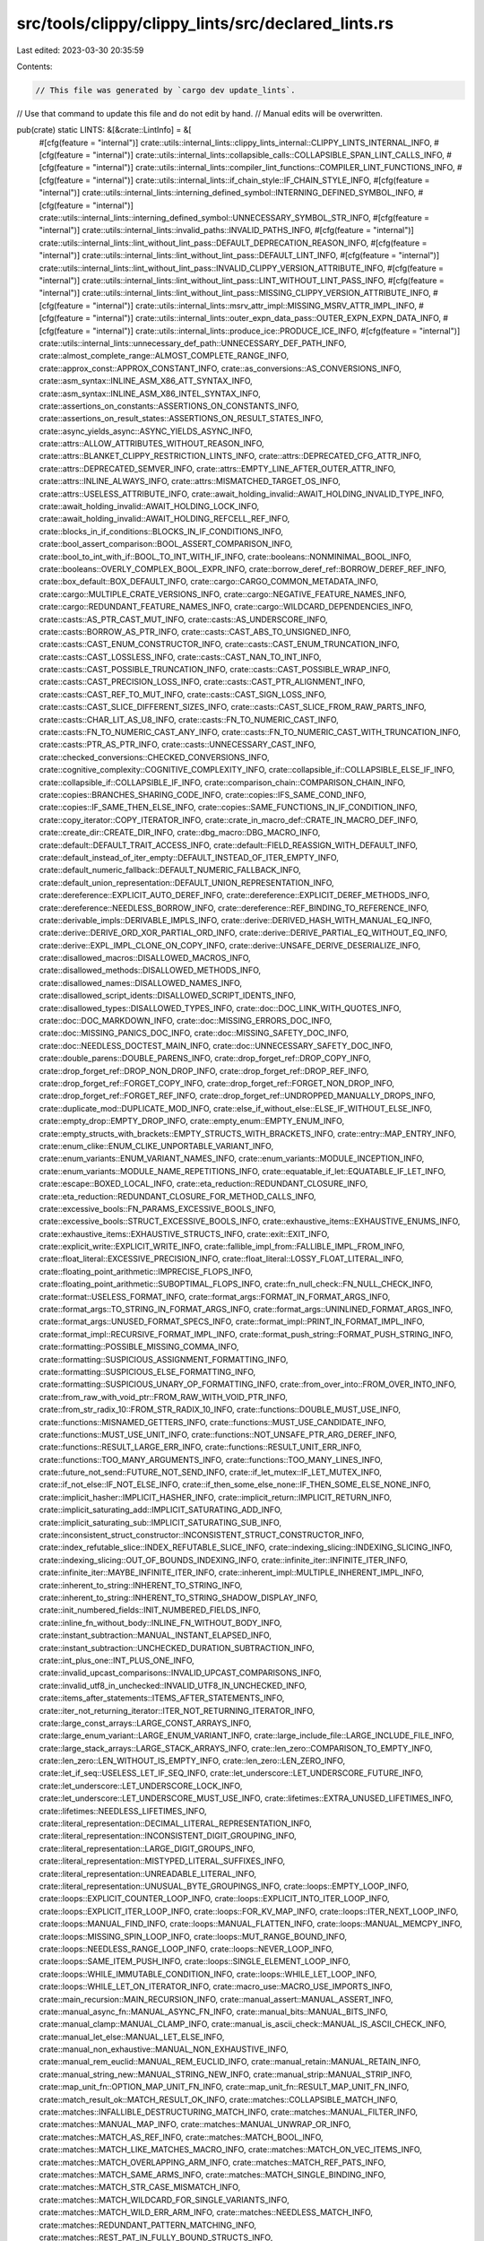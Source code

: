 src/tools/clippy/clippy_lints/src/declared_lints.rs
===================================================

Last edited: 2023-03-30 20:35:59

Contents:

.. code-block:: rs

    // This file was generated by `cargo dev update_lints`.
// Use that command to update this file and do not edit by hand.
// Manual edits will be overwritten.

pub(crate) static LINTS: &[&crate::LintInfo] = &[
    #[cfg(feature = "internal")]
    crate::utils::internal_lints::clippy_lints_internal::CLIPPY_LINTS_INTERNAL_INFO,
    #[cfg(feature = "internal")]
    crate::utils::internal_lints::collapsible_calls::COLLAPSIBLE_SPAN_LINT_CALLS_INFO,
    #[cfg(feature = "internal")]
    crate::utils::internal_lints::compiler_lint_functions::COMPILER_LINT_FUNCTIONS_INFO,
    #[cfg(feature = "internal")]
    crate::utils::internal_lints::if_chain_style::IF_CHAIN_STYLE_INFO,
    #[cfg(feature = "internal")]
    crate::utils::internal_lints::interning_defined_symbol::INTERNING_DEFINED_SYMBOL_INFO,
    #[cfg(feature = "internal")]
    crate::utils::internal_lints::interning_defined_symbol::UNNECESSARY_SYMBOL_STR_INFO,
    #[cfg(feature = "internal")]
    crate::utils::internal_lints::invalid_paths::INVALID_PATHS_INFO,
    #[cfg(feature = "internal")]
    crate::utils::internal_lints::lint_without_lint_pass::DEFAULT_DEPRECATION_REASON_INFO,
    #[cfg(feature = "internal")]
    crate::utils::internal_lints::lint_without_lint_pass::DEFAULT_LINT_INFO,
    #[cfg(feature = "internal")]
    crate::utils::internal_lints::lint_without_lint_pass::INVALID_CLIPPY_VERSION_ATTRIBUTE_INFO,
    #[cfg(feature = "internal")]
    crate::utils::internal_lints::lint_without_lint_pass::LINT_WITHOUT_LINT_PASS_INFO,
    #[cfg(feature = "internal")]
    crate::utils::internal_lints::lint_without_lint_pass::MISSING_CLIPPY_VERSION_ATTRIBUTE_INFO,
    #[cfg(feature = "internal")]
    crate::utils::internal_lints::msrv_attr_impl::MISSING_MSRV_ATTR_IMPL_INFO,
    #[cfg(feature = "internal")]
    crate::utils::internal_lints::outer_expn_data_pass::OUTER_EXPN_EXPN_DATA_INFO,
    #[cfg(feature = "internal")]
    crate::utils::internal_lints::produce_ice::PRODUCE_ICE_INFO,
    #[cfg(feature = "internal")]
    crate::utils::internal_lints::unnecessary_def_path::UNNECESSARY_DEF_PATH_INFO,
    crate::almost_complete_range::ALMOST_COMPLETE_RANGE_INFO,
    crate::approx_const::APPROX_CONSTANT_INFO,
    crate::as_conversions::AS_CONVERSIONS_INFO,
    crate::asm_syntax::INLINE_ASM_X86_ATT_SYNTAX_INFO,
    crate::asm_syntax::INLINE_ASM_X86_INTEL_SYNTAX_INFO,
    crate::assertions_on_constants::ASSERTIONS_ON_CONSTANTS_INFO,
    crate::assertions_on_result_states::ASSERTIONS_ON_RESULT_STATES_INFO,
    crate::async_yields_async::ASYNC_YIELDS_ASYNC_INFO,
    crate::attrs::ALLOW_ATTRIBUTES_WITHOUT_REASON_INFO,
    crate::attrs::BLANKET_CLIPPY_RESTRICTION_LINTS_INFO,
    crate::attrs::DEPRECATED_CFG_ATTR_INFO,
    crate::attrs::DEPRECATED_SEMVER_INFO,
    crate::attrs::EMPTY_LINE_AFTER_OUTER_ATTR_INFO,
    crate::attrs::INLINE_ALWAYS_INFO,
    crate::attrs::MISMATCHED_TARGET_OS_INFO,
    crate::attrs::USELESS_ATTRIBUTE_INFO,
    crate::await_holding_invalid::AWAIT_HOLDING_INVALID_TYPE_INFO,
    crate::await_holding_invalid::AWAIT_HOLDING_LOCK_INFO,
    crate::await_holding_invalid::AWAIT_HOLDING_REFCELL_REF_INFO,
    crate::blocks_in_if_conditions::BLOCKS_IN_IF_CONDITIONS_INFO,
    crate::bool_assert_comparison::BOOL_ASSERT_COMPARISON_INFO,
    crate::bool_to_int_with_if::BOOL_TO_INT_WITH_IF_INFO,
    crate::booleans::NONMINIMAL_BOOL_INFO,
    crate::booleans::OVERLY_COMPLEX_BOOL_EXPR_INFO,
    crate::borrow_deref_ref::BORROW_DEREF_REF_INFO,
    crate::box_default::BOX_DEFAULT_INFO,
    crate::cargo::CARGO_COMMON_METADATA_INFO,
    crate::cargo::MULTIPLE_CRATE_VERSIONS_INFO,
    crate::cargo::NEGATIVE_FEATURE_NAMES_INFO,
    crate::cargo::REDUNDANT_FEATURE_NAMES_INFO,
    crate::cargo::WILDCARD_DEPENDENCIES_INFO,
    crate::casts::AS_PTR_CAST_MUT_INFO,
    crate::casts::AS_UNDERSCORE_INFO,
    crate::casts::BORROW_AS_PTR_INFO,
    crate::casts::CAST_ABS_TO_UNSIGNED_INFO,
    crate::casts::CAST_ENUM_CONSTRUCTOR_INFO,
    crate::casts::CAST_ENUM_TRUNCATION_INFO,
    crate::casts::CAST_LOSSLESS_INFO,
    crate::casts::CAST_NAN_TO_INT_INFO,
    crate::casts::CAST_POSSIBLE_TRUNCATION_INFO,
    crate::casts::CAST_POSSIBLE_WRAP_INFO,
    crate::casts::CAST_PRECISION_LOSS_INFO,
    crate::casts::CAST_PTR_ALIGNMENT_INFO,
    crate::casts::CAST_REF_TO_MUT_INFO,
    crate::casts::CAST_SIGN_LOSS_INFO,
    crate::casts::CAST_SLICE_DIFFERENT_SIZES_INFO,
    crate::casts::CAST_SLICE_FROM_RAW_PARTS_INFO,
    crate::casts::CHAR_LIT_AS_U8_INFO,
    crate::casts::FN_TO_NUMERIC_CAST_INFO,
    crate::casts::FN_TO_NUMERIC_CAST_ANY_INFO,
    crate::casts::FN_TO_NUMERIC_CAST_WITH_TRUNCATION_INFO,
    crate::casts::PTR_AS_PTR_INFO,
    crate::casts::UNNECESSARY_CAST_INFO,
    crate::checked_conversions::CHECKED_CONVERSIONS_INFO,
    crate::cognitive_complexity::COGNITIVE_COMPLEXITY_INFO,
    crate::collapsible_if::COLLAPSIBLE_ELSE_IF_INFO,
    crate::collapsible_if::COLLAPSIBLE_IF_INFO,
    crate::comparison_chain::COMPARISON_CHAIN_INFO,
    crate::copies::BRANCHES_SHARING_CODE_INFO,
    crate::copies::IFS_SAME_COND_INFO,
    crate::copies::IF_SAME_THEN_ELSE_INFO,
    crate::copies::SAME_FUNCTIONS_IN_IF_CONDITION_INFO,
    crate::copy_iterator::COPY_ITERATOR_INFO,
    crate::crate_in_macro_def::CRATE_IN_MACRO_DEF_INFO,
    crate::create_dir::CREATE_DIR_INFO,
    crate::dbg_macro::DBG_MACRO_INFO,
    crate::default::DEFAULT_TRAIT_ACCESS_INFO,
    crate::default::FIELD_REASSIGN_WITH_DEFAULT_INFO,
    crate::default_instead_of_iter_empty::DEFAULT_INSTEAD_OF_ITER_EMPTY_INFO,
    crate::default_numeric_fallback::DEFAULT_NUMERIC_FALLBACK_INFO,
    crate::default_union_representation::DEFAULT_UNION_REPRESENTATION_INFO,
    crate::dereference::EXPLICIT_AUTO_DEREF_INFO,
    crate::dereference::EXPLICIT_DEREF_METHODS_INFO,
    crate::dereference::NEEDLESS_BORROW_INFO,
    crate::dereference::REF_BINDING_TO_REFERENCE_INFO,
    crate::derivable_impls::DERIVABLE_IMPLS_INFO,
    crate::derive::DERIVED_HASH_WITH_MANUAL_EQ_INFO,
    crate::derive::DERIVE_ORD_XOR_PARTIAL_ORD_INFO,
    crate::derive::DERIVE_PARTIAL_EQ_WITHOUT_EQ_INFO,
    crate::derive::EXPL_IMPL_CLONE_ON_COPY_INFO,
    crate::derive::UNSAFE_DERIVE_DESERIALIZE_INFO,
    crate::disallowed_macros::DISALLOWED_MACROS_INFO,
    crate::disallowed_methods::DISALLOWED_METHODS_INFO,
    crate::disallowed_names::DISALLOWED_NAMES_INFO,
    crate::disallowed_script_idents::DISALLOWED_SCRIPT_IDENTS_INFO,
    crate::disallowed_types::DISALLOWED_TYPES_INFO,
    crate::doc::DOC_LINK_WITH_QUOTES_INFO,
    crate::doc::DOC_MARKDOWN_INFO,
    crate::doc::MISSING_ERRORS_DOC_INFO,
    crate::doc::MISSING_PANICS_DOC_INFO,
    crate::doc::MISSING_SAFETY_DOC_INFO,
    crate::doc::NEEDLESS_DOCTEST_MAIN_INFO,
    crate::doc::UNNECESSARY_SAFETY_DOC_INFO,
    crate::double_parens::DOUBLE_PARENS_INFO,
    crate::drop_forget_ref::DROP_COPY_INFO,
    crate::drop_forget_ref::DROP_NON_DROP_INFO,
    crate::drop_forget_ref::DROP_REF_INFO,
    crate::drop_forget_ref::FORGET_COPY_INFO,
    crate::drop_forget_ref::FORGET_NON_DROP_INFO,
    crate::drop_forget_ref::FORGET_REF_INFO,
    crate::drop_forget_ref::UNDROPPED_MANUALLY_DROPS_INFO,
    crate::duplicate_mod::DUPLICATE_MOD_INFO,
    crate::else_if_without_else::ELSE_IF_WITHOUT_ELSE_INFO,
    crate::empty_drop::EMPTY_DROP_INFO,
    crate::empty_enum::EMPTY_ENUM_INFO,
    crate::empty_structs_with_brackets::EMPTY_STRUCTS_WITH_BRACKETS_INFO,
    crate::entry::MAP_ENTRY_INFO,
    crate::enum_clike::ENUM_CLIKE_UNPORTABLE_VARIANT_INFO,
    crate::enum_variants::ENUM_VARIANT_NAMES_INFO,
    crate::enum_variants::MODULE_INCEPTION_INFO,
    crate::enum_variants::MODULE_NAME_REPETITIONS_INFO,
    crate::equatable_if_let::EQUATABLE_IF_LET_INFO,
    crate::escape::BOXED_LOCAL_INFO,
    crate::eta_reduction::REDUNDANT_CLOSURE_INFO,
    crate::eta_reduction::REDUNDANT_CLOSURE_FOR_METHOD_CALLS_INFO,
    crate::excessive_bools::FN_PARAMS_EXCESSIVE_BOOLS_INFO,
    crate::excessive_bools::STRUCT_EXCESSIVE_BOOLS_INFO,
    crate::exhaustive_items::EXHAUSTIVE_ENUMS_INFO,
    crate::exhaustive_items::EXHAUSTIVE_STRUCTS_INFO,
    crate::exit::EXIT_INFO,
    crate::explicit_write::EXPLICIT_WRITE_INFO,
    crate::fallible_impl_from::FALLIBLE_IMPL_FROM_INFO,
    crate::float_literal::EXCESSIVE_PRECISION_INFO,
    crate::float_literal::LOSSY_FLOAT_LITERAL_INFO,
    crate::floating_point_arithmetic::IMPRECISE_FLOPS_INFO,
    crate::floating_point_arithmetic::SUBOPTIMAL_FLOPS_INFO,
    crate::fn_null_check::FN_NULL_CHECK_INFO,
    crate::format::USELESS_FORMAT_INFO,
    crate::format_args::FORMAT_IN_FORMAT_ARGS_INFO,
    crate::format_args::TO_STRING_IN_FORMAT_ARGS_INFO,
    crate::format_args::UNINLINED_FORMAT_ARGS_INFO,
    crate::format_args::UNUSED_FORMAT_SPECS_INFO,
    crate::format_impl::PRINT_IN_FORMAT_IMPL_INFO,
    crate::format_impl::RECURSIVE_FORMAT_IMPL_INFO,
    crate::format_push_string::FORMAT_PUSH_STRING_INFO,
    crate::formatting::POSSIBLE_MISSING_COMMA_INFO,
    crate::formatting::SUSPICIOUS_ASSIGNMENT_FORMATTING_INFO,
    crate::formatting::SUSPICIOUS_ELSE_FORMATTING_INFO,
    crate::formatting::SUSPICIOUS_UNARY_OP_FORMATTING_INFO,
    crate::from_over_into::FROM_OVER_INTO_INFO,
    crate::from_raw_with_void_ptr::FROM_RAW_WITH_VOID_PTR_INFO,
    crate::from_str_radix_10::FROM_STR_RADIX_10_INFO,
    crate::functions::DOUBLE_MUST_USE_INFO,
    crate::functions::MISNAMED_GETTERS_INFO,
    crate::functions::MUST_USE_CANDIDATE_INFO,
    crate::functions::MUST_USE_UNIT_INFO,
    crate::functions::NOT_UNSAFE_PTR_ARG_DEREF_INFO,
    crate::functions::RESULT_LARGE_ERR_INFO,
    crate::functions::RESULT_UNIT_ERR_INFO,
    crate::functions::TOO_MANY_ARGUMENTS_INFO,
    crate::functions::TOO_MANY_LINES_INFO,
    crate::future_not_send::FUTURE_NOT_SEND_INFO,
    crate::if_let_mutex::IF_LET_MUTEX_INFO,
    crate::if_not_else::IF_NOT_ELSE_INFO,
    crate::if_then_some_else_none::IF_THEN_SOME_ELSE_NONE_INFO,
    crate::implicit_hasher::IMPLICIT_HASHER_INFO,
    crate::implicit_return::IMPLICIT_RETURN_INFO,
    crate::implicit_saturating_add::IMPLICIT_SATURATING_ADD_INFO,
    crate::implicit_saturating_sub::IMPLICIT_SATURATING_SUB_INFO,
    crate::inconsistent_struct_constructor::INCONSISTENT_STRUCT_CONSTRUCTOR_INFO,
    crate::index_refutable_slice::INDEX_REFUTABLE_SLICE_INFO,
    crate::indexing_slicing::INDEXING_SLICING_INFO,
    crate::indexing_slicing::OUT_OF_BOUNDS_INDEXING_INFO,
    crate::infinite_iter::INFINITE_ITER_INFO,
    crate::infinite_iter::MAYBE_INFINITE_ITER_INFO,
    crate::inherent_impl::MULTIPLE_INHERENT_IMPL_INFO,
    crate::inherent_to_string::INHERENT_TO_STRING_INFO,
    crate::inherent_to_string::INHERENT_TO_STRING_SHADOW_DISPLAY_INFO,
    crate::init_numbered_fields::INIT_NUMBERED_FIELDS_INFO,
    crate::inline_fn_without_body::INLINE_FN_WITHOUT_BODY_INFO,
    crate::instant_subtraction::MANUAL_INSTANT_ELAPSED_INFO,
    crate::instant_subtraction::UNCHECKED_DURATION_SUBTRACTION_INFO,
    crate::int_plus_one::INT_PLUS_ONE_INFO,
    crate::invalid_upcast_comparisons::INVALID_UPCAST_COMPARISONS_INFO,
    crate::invalid_utf8_in_unchecked::INVALID_UTF8_IN_UNCHECKED_INFO,
    crate::items_after_statements::ITEMS_AFTER_STATEMENTS_INFO,
    crate::iter_not_returning_iterator::ITER_NOT_RETURNING_ITERATOR_INFO,
    crate::large_const_arrays::LARGE_CONST_ARRAYS_INFO,
    crate::large_enum_variant::LARGE_ENUM_VARIANT_INFO,
    crate::large_include_file::LARGE_INCLUDE_FILE_INFO,
    crate::large_stack_arrays::LARGE_STACK_ARRAYS_INFO,
    crate::len_zero::COMPARISON_TO_EMPTY_INFO,
    crate::len_zero::LEN_WITHOUT_IS_EMPTY_INFO,
    crate::len_zero::LEN_ZERO_INFO,
    crate::let_if_seq::USELESS_LET_IF_SEQ_INFO,
    crate::let_underscore::LET_UNDERSCORE_FUTURE_INFO,
    crate::let_underscore::LET_UNDERSCORE_LOCK_INFO,
    crate::let_underscore::LET_UNDERSCORE_MUST_USE_INFO,
    crate::lifetimes::EXTRA_UNUSED_LIFETIMES_INFO,
    crate::lifetimes::NEEDLESS_LIFETIMES_INFO,
    crate::literal_representation::DECIMAL_LITERAL_REPRESENTATION_INFO,
    crate::literal_representation::INCONSISTENT_DIGIT_GROUPING_INFO,
    crate::literal_representation::LARGE_DIGIT_GROUPS_INFO,
    crate::literal_representation::MISTYPED_LITERAL_SUFFIXES_INFO,
    crate::literal_representation::UNREADABLE_LITERAL_INFO,
    crate::literal_representation::UNUSUAL_BYTE_GROUPINGS_INFO,
    crate::loops::EMPTY_LOOP_INFO,
    crate::loops::EXPLICIT_COUNTER_LOOP_INFO,
    crate::loops::EXPLICIT_INTO_ITER_LOOP_INFO,
    crate::loops::EXPLICIT_ITER_LOOP_INFO,
    crate::loops::FOR_KV_MAP_INFO,
    crate::loops::ITER_NEXT_LOOP_INFO,
    crate::loops::MANUAL_FIND_INFO,
    crate::loops::MANUAL_FLATTEN_INFO,
    crate::loops::MANUAL_MEMCPY_INFO,
    crate::loops::MISSING_SPIN_LOOP_INFO,
    crate::loops::MUT_RANGE_BOUND_INFO,
    crate::loops::NEEDLESS_RANGE_LOOP_INFO,
    crate::loops::NEVER_LOOP_INFO,
    crate::loops::SAME_ITEM_PUSH_INFO,
    crate::loops::SINGLE_ELEMENT_LOOP_INFO,
    crate::loops::WHILE_IMMUTABLE_CONDITION_INFO,
    crate::loops::WHILE_LET_LOOP_INFO,
    crate::loops::WHILE_LET_ON_ITERATOR_INFO,
    crate::macro_use::MACRO_USE_IMPORTS_INFO,
    crate::main_recursion::MAIN_RECURSION_INFO,
    crate::manual_assert::MANUAL_ASSERT_INFO,
    crate::manual_async_fn::MANUAL_ASYNC_FN_INFO,
    crate::manual_bits::MANUAL_BITS_INFO,
    crate::manual_clamp::MANUAL_CLAMP_INFO,
    crate::manual_is_ascii_check::MANUAL_IS_ASCII_CHECK_INFO,
    crate::manual_let_else::MANUAL_LET_ELSE_INFO,
    crate::manual_non_exhaustive::MANUAL_NON_EXHAUSTIVE_INFO,
    crate::manual_rem_euclid::MANUAL_REM_EUCLID_INFO,
    crate::manual_retain::MANUAL_RETAIN_INFO,
    crate::manual_string_new::MANUAL_STRING_NEW_INFO,
    crate::manual_strip::MANUAL_STRIP_INFO,
    crate::map_unit_fn::OPTION_MAP_UNIT_FN_INFO,
    crate::map_unit_fn::RESULT_MAP_UNIT_FN_INFO,
    crate::match_result_ok::MATCH_RESULT_OK_INFO,
    crate::matches::COLLAPSIBLE_MATCH_INFO,
    crate::matches::INFALLIBLE_DESTRUCTURING_MATCH_INFO,
    crate::matches::MANUAL_FILTER_INFO,
    crate::matches::MANUAL_MAP_INFO,
    crate::matches::MANUAL_UNWRAP_OR_INFO,
    crate::matches::MATCH_AS_REF_INFO,
    crate::matches::MATCH_BOOL_INFO,
    crate::matches::MATCH_LIKE_MATCHES_MACRO_INFO,
    crate::matches::MATCH_ON_VEC_ITEMS_INFO,
    crate::matches::MATCH_OVERLAPPING_ARM_INFO,
    crate::matches::MATCH_REF_PATS_INFO,
    crate::matches::MATCH_SAME_ARMS_INFO,
    crate::matches::MATCH_SINGLE_BINDING_INFO,
    crate::matches::MATCH_STR_CASE_MISMATCH_INFO,
    crate::matches::MATCH_WILDCARD_FOR_SINGLE_VARIANTS_INFO,
    crate::matches::MATCH_WILD_ERR_ARM_INFO,
    crate::matches::NEEDLESS_MATCH_INFO,
    crate::matches::REDUNDANT_PATTERN_MATCHING_INFO,
    crate::matches::REST_PAT_IN_FULLY_BOUND_STRUCTS_INFO,
    crate::matches::SIGNIFICANT_DROP_IN_SCRUTINEE_INFO,
    crate::matches::SINGLE_MATCH_INFO,
    crate::matches::SINGLE_MATCH_ELSE_INFO,
    crate::matches::TRY_ERR_INFO,
    crate::matches::WILDCARD_ENUM_MATCH_ARM_INFO,
    crate::matches::WILDCARD_IN_OR_PATTERNS_INFO,
    crate::mem_forget::MEM_FORGET_INFO,
    crate::mem_replace::MEM_REPLACE_OPTION_WITH_NONE_INFO,
    crate::mem_replace::MEM_REPLACE_WITH_DEFAULT_INFO,
    crate::mem_replace::MEM_REPLACE_WITH_UNINIT_INFO,
    crate::methods::BIND_INSTEAD_OF_MAP_INFO,
    crate::methods::BYTES_COUNT_TO_LEN_INFO,
    crate::methods::BYTES_NTH_INFO,
    crate::methods::CASE_SENSITIVE_FILE_EXTENSION_COMPARISONS_INFO,
    crate::methods::CHARS_LAST_CMP_INFO,
    crate::methods::CHARS_NEXT_CMP_INFO,
    crate::methods::CLONED_INSTEAD_OF_COPIED_INFO,
    crate::methods::CLONE_DOUBLE_REF_INFO,
    crate::methods::CLONE_ON_COPY_INFO,
    crate::methods::CLONE_ON_REF_PTR_INFO,
    crate::methods::COLLAPSIBLE_STR_REPLACE_INFO,
    crate::methods::ERR_EXPECT_INFO,
    crate::methods::EXPECT_FUN_CALL_INFO,
    crate::methods::EXPECT_USED_INFO,
    crate::methods::EXTEND_WITH_DRAIN_INFO,
    crate::methods::FILETYPE_IS_FILE_INFO,
    crate::methods::FILTER_MAP_IDENTITY_INFO,
    crate::methods::FILTER_MAP_NEXT_INFO,
    crate::methods::FILTER_NEXT_INFO,
    crate::methods::FLAT_MAP_IDENTITY_INFO,
    crate::methods::FLAT_MAP_OPTION_INFO,
    crate::methods::FROM_ITER_INSTEAD_OF_COLLECT_INFO,
    crate::methods::GET_FIRST_INFO,
    crate::methods::GET_LAST_WITH_LEN_INFO,
    crate::methods::GET_UNWRAP_INFO,
    crate::methods::IMPLICIT_CLONE_INFO,
    crate::methods::INEFFICIENT_TO_STRING_INFO,
    crate::methods::INSPECT_FOR_EACH_INFO,
    crate::methods::INTO_ITER_ON_REF_INFO,
    crate::methods::IS_DIGIT_ASCII_RADIX_INFO,
    crate::methods::ITERATOR_STEP_BY_ZERO_INFO,
    crate::methods::ITER_CLONED_COLLECT_INFO,
    crate::methods::ITER_COUNT_INFO,
    crate::methods::ITER_KV_MAP_INFO,
    crate::methods::ITER_NEXT_SLICE_INFO,
    crate::methods::ITER_NTH_INFO,
    crate::methods::ITER_NTH_ZERO_INFO,
    crate::methods::ITER_ON_EMPTY_COLLECTIONS_INFO,
    crate::methods::ITER_ON_SINGLE_ITEMS_INFO,
    crate::methods::ITER_OVEREAGER_CLONED_INFO,
    crate::methods::ITER_SKIP_NEXT_INFO,
    crate::methods::ITER_WITH_DRAIN_INFO,
    crate::methods::MANUAL_FILTER_MAP_INFO,
    crate::methods::MANUAL_FIND_MAP_INFO,
    crate::methods::MANUAL_OK_OR_INFO,
    crate::methods::MANUAL_SATURATING_ARITHMETIC_INFO,
    crate::methods::MANUAL_SPLIT_ONCE_INFO,
    crate::methods::MANUAL_STR_REPEAT_INFO,
    crate::methods::MAP_CLONE_INFO,
    crate::methods::MAP_COLLECT_RESULT_UNIT_INFO,
    crate::methods::MAP_ERR_IGNORE_INFO,
    crate::methods::MAP_FLATTEN_INFO,
    crate::methods::MAP_IDENTITY_INFO,
    crate::methods::MAP_UNWRAP_OR_INFO,
    crate::methods::MUT_MUTEX_LOCK_INFO,
    crate::methods::NAIVE_BYTECOUNT_INFO,
    crate::methods::NEEDLESS_COLLECT_INFO,
    crate::methods::NEEDLESS_OPTION_AS_DEREF_INFO,
    crate::methods::NEEDLESS_OPTION_TAKE_INFO,
    crate::methods::NEEDLESS_SPLITN_INFO,
    crate::methods::NEW_RET_NO_SELF_INFO,
    crate::methods::NONSENSICAL_OPEN_OPTIONS_INFO,
    crate::methods::NO_EFFECT_REPLACE_INFO,
    crate::methods::OBFUSCATED_IF_ELSE_INFO,
    crate::methods::OK_EXPECT_INFO,
    crate::methods::OPTION_AS_REF_DEREF_INFO,
    crate::methods::OPTION_FILTER_MAP_INFO,
    crate::methods::OPTION_MAP_OR_NONE_INFO,
    crate::methods::OR_FUN_CALL_INFO,
    crate::methods::OR_THEN_UNWRAP_INFO,
    crate::methods::PATH_BUF_PUSH_OVERWRITE_INFO,
    crate::methods::RANGE_ZIP_WITH_LEN_INFO,
    crate::methods::REPEAT_ONCE_INFO,
    crate::methods::RESULT_MAP_OR_INTO_OPTION_INFO,
    crate::methods::SEARCH_IS_SOME_INFO,
    crate::methods::SEEK_FROM_CURRENT_INFO,
    crate::methods::SEEK_TO_START_INSTEAD_OF_REWIND_INFO,
    crate::methods::SHOULD_IMPLEMENT_TRAIT_INFO,
    crate::methods::SINGLE_CHAR_ADD_STR_INFO,
    crate::methods::SINGLE_CHAR_PATTERN_INFO,
    crate::methods::SKIP_WHILE_NEXT_INFO,
    crate::methods::STABLE_SORT_PRIMITIVE_INFO,
    crate::methods::STRING_EXTEND_CHARS_INFO,
    crate::methods::SUSPICIOUS_MAP_INFO,
    crate::methods::SUSPICIOUS_SPLITN_INFO,
    crate::methods::SUSPICIOUS_TO_OWNED_INFO,
    crate::methods::UNINIT_ASSUMED_INIT_INFO,
    crate::methods::UNIT_HASH_INFO,
    crate::methods::UNNECESSARY_FILTER_MAP_INFO,
    crate::methods::UNNECESSARY_FIND_MAP_INFO,
    crate::methods::UNNECESSARY_FOLD_INFO,
    crate::methods::UNNECESSARY_JOIN_INFO,
    crate::methods::UNNECESSARY_LAZY_EVALUATIONS_INFO,
    crate::methods::UNNECESSARY_SORT_BY_INFO,
    crate::methods::UNNECESSARY_TO_OWNED_INFO,
    crate::methods::UNWRAP_OR_ELSE_DEFAULT_INFO,
    crate::methods::UNWRAP_USED_INFO,
    crate::methods::USELESS_ASREF_INFO,
    crate::methods::VEC_RESIZE_TO_ZERO_INFO,
    crate::methods::VERBOSE_FILE_READS_INFO,
    crate::methods::WRONG_SELF_CONVENTION_INFO,
    crate::methods::ZST_OFFSET_INFO,
    crate::minmax::MIN_MAX_INFO,
    crate::misc::SHORT_CIRCUIT_STATEMENT_INFO,
    crate::misc::TOPLEVEL_REF_ARG_INFO,
    crate::misc::USED_UNDERSCORE_BINDING_INFO,
    crate::misc::ZERO_PTR_INFO,
    crate::misc_early::BUILTIN_TYPE_SHADOW_INFO,
    crate::misc_early::DOUBLE_NEG_INFO,
    crate::misc_early::DUPLICATE_UNDERSCORE_ARGUMENT_INFO,
    crate::misc_early::MIXED_CASE_HEX_LITERALS_INFO,
    crate::misc_early::REDUNDANT_PATTERN_INFO,
    crate::misc_early::SEPARATED_LITERAL_SUFFIX_INFO,
    crate::misc_early::UNNEEDED_FIELD_PATTERN_INFO,
    crate::misc_early::UNNEEDED_WILDCARD_PATTERN_INFO,
    crate::misc_early::UNSEPARATED_LITERAL_SUFFIX_INFO,
    crate::misc_early::ZERO_PREFIXED_LITERAL_INFO,
    crate::mismatching_type_param_order::MISMATCHING_TYPE_PARAM_ORDER_INFO,
    crate::missing_const_for_fn::MISSING_CONST_FOR_FN_INFO,
    crate::missing_doc::MISSING_DOCS_IN_PRIVATE_ITEMS_INFO,
    crate::missing_enforced_import_rename::MISSING_ENFORCED_IMPORT_RENAMES_INFO,
    crate::missing_inline::MISSING_INLINE_IN_PUBLIC_ITEMS_INFO,
    crate::missing_trait_methods::MISSING_TRAIT_METHODS_INFO,
    crate::mixed_read_write_in_expression::DIVERGING_SUB_EXPRESSION_INFO,
    crate::mixed_read_write_in_expression::MIXED_READ_WRITE_IN_EXPRESSION_INFO,
    crate::module_style::MOD_MODULE_FILES_INFO,
    crate::module_style::SELF_NAMED_MODULE_FILES_INFO,
    crate::multi_assignments::MULTI_ASSIGNMENTS_INFO,
    crate::mut_key::MUTABLE_KEY_TYPE_INFO,
    crate::mut_mut::MUT_MUT_INFO,
    crate::mut_reference::UNNECESSARY_MUT_PASSED_INFO,
    crate::mutable_debug_assertion::DEBUG_ASSERT_WITH_MUT_CALL_INFO,
    crate::mutex_atomic::MUTEX_ATOMIC_INFO,
    crate::mutex_atomic::MUTEX_INTEGER_INFO,
    crate::needless_arbitrary_self_type::NEEDLESS_ARBITRARY_SELF_TYPE_INFO,
    crate::needless_bool::BOOL_COMPARISON_INFO,
    crate::needless_bool::NEEDLESS_BOOL_INFO,
    crate::needless_borrowed_ref::NEEDLESS_BORROWED_REFERENCE_INFO,
    crate::needless_continue::NEEDLESS_CONTINUE_INFO,
    crate::needless_for_each::NEEDLESS_FOR_EACH_INFO,
    crate::needless_late_init::NEEDLESS_LATE_INIT_INFO,
    crate::needless_parens_on_range_literals::NEEDLESS_PARENS_ON_RANGE_LITERALS_INFO,
    crate::needless_pass_by_value::NEEDLESS_PASS_BY_VALUE_INFO,
    crate::needless_question_mark::NEEDLESS_QUESTION_MARK_INFO,
    crate::needless_update::NEEDLESS_UPDATE_INFO,
    crate::neg_cmp_op_on_partial_ord::NEG_CMP_OP_ON_PARTIAL_ORD_INFO,
    crate::neg_multiply::NEG_MULTIPLY_INFO,
    crate::new_without_default::NEW_WITHOUT_DEFAULT_INFO,
    crate::no_effect::NO_EFFECT_INFO,
    crate::no_effect::NO_EFFECT_UNDERSCORE_BINDING_INFO,
    crate::no_effect::UNNECESSARY_OPERATION_INFO,
    crate::non_copy_const::BORROW_INTERIOR_MUTABLE_CONST_INFO,
    crate::non_copy_const::DECLARE_INTERIOR_MUTABLE_CONST_INFO,
    crate::non_expressive_names::JUST_UNDERSCORES_AND_DIGITS_INFO,
    crate::non_expressive_names::MANY_SINGLE_CHAR_NAMES_INFO,
    crate::non_expressive_names::SIMILAR_NAMES_INFO,
    crate::non_octal_unix_permissions::NON_OCTAL_UNIX_PERMISSIONS_INFO,
    crate::non_send_fields_in_send_ty::NON_SEND_FIELDS_IN_SEND_TY_INFO,
    crate::nonstandard_macro_braces::NONSTANDARD_MACRO_BRACES_INFO,
    crate::octal_escapes::OCTAL_ESCAPES_INFO,
    crate::only_used_in_recursion::ONLY_USED_IN_RECURSION_INFO,
    crate::operators::ABSURD_EXTREME_COMPARISONS_INFO,
    crate::operators::ARITHMETIC_SIDE_EFFECTS_INFO,
    crate::operators::ASSIGN_OP_PATTERN_INFO,
    crate::operators::BAD_BIT_MASK_INFO,
    crate::operators::CMP_NAN_INFO,
    crate::operators::CMP_OWNED_INFO,
    crate::operators::DOUBLE_COMPARISONS_INFO,
    crate::operators::DURATION_SUBSEC_INFO,
    crate::operators::EQ_OP_INFO,
    crate::operators::ERASING_OP_INFO,
    crate::operators::FLOAT_ARITHMETIC_INFO,
    crate::operators::FLOAT_CMP_INFO,
    crate::operators::FLOAT_CMP_CONST_INFO,
    crate::operators::FLOAT_EQUALITY_WITHOUT_ABS_INFO,
    crate::operators::IDENTITY_OP_INFO,
    crate::operators::INEFFECTIVE_BIT_MASK_INFO,
    crate::operators::INTEGER_ARITHMETIC_INFO,
    crate::operators::INTEGER_DIVISION_INFO,
    crate::operators::MISREFACTORED_ASSIGN_OP_INFO,
    crate::operators::MODULO_ARITHMETIC_INFO,
    crate::operators::MODULO_ONE_INFO,
    crate::operators::NEEDLESS_BITWISE_BOOL_INFO,
    crate::operators::OP_REF_INFO,
    crate::operators::PTR_EQ_INFO,
    crate::operators::SELF_ASSIGNMENT_INFO,
    crate::operators::VERBOSE_BIT_MASK_INFO,
    crate::option_env_unwrap::OPTION_ENV_UNWRAP_INFO,
    crate::option_if_let_else::OPTION_IF_LET_ELSE_INFO,
    crate::overflow_check_conditional::OVERFLOW_CHECK_CONDITIONAL_INFO,
    crate::panic_in_result_fn::PANIC_IN_RESULT_FN_INFO,
    crate::panic_unimplemented::PANIC_INFO,
    crate::panic_unimplemented::TODO_INFO,
    crate::panic_unimplemented::UNIMPLEMENTED_INFO,
    crate::panic_unimplemented::UNREACHABLE_INFO,
    crate::partial_pub_fields::PARTIAL_PUB_FIELDS_INFO,
    crate::partialeq_ne_impl::PARTIALEQ_NE_IMPL_INFO,
    crate::partialeq_to_none::PARTIALEQ_TO_NONE_INFO,
    crate::pass_by_ref_or_value::LARGE_TYPES_PASSED_BY_VALUE_INFO,
    crate::pass_by_ref_or_value::TRIVIALLY_COPY_PASS_BY_REF_INFO,
    crate::pattern_type_mismatch::PATTERN_TYPE_MISMATCH_INFO,
    crate::permissions_set_readonly_false::PERMISSIONS_SET_READONLY_FALSE_INFO,
    crate::precedence::PRECEDENCE_INFO,
    crate::ptr::CMP_NULL_INFO,
    crate::ptr::INVALID_NULL_PTR_USAGE_INFO,
    crate::ptr::MUT_FROM_REF_INFO,
    crate::ptr::PTR_ARG_INFO,
    crate::ptr_offset_with_cast::PTR_OFFSET_WITH_CAST_INFO,
    crate::pub_use::PUB_USE_INFO,
    crate::question_mark::QUESTION_MARK_INFO,
    crate::ranges::MANUAL_RANGE_CONTAINS_INFO,
    crate::ranges::RANGE_MINUS_ONE_INFO,
    crate::ranges::RANGE_PLUS_ONE_INFO,
    crate::ranges::REVERSED_EMPTY_RANGES_INFO,
    crate::rc_clone_in_vec_init::RC_CLONE_IN_VEC_INIT_INFO,
    crate::read_zero_byte_vec::READ_ZERO_BYTE_VEC_INFO,
    crate::redundant_clone::REDUNDANT_CLONE_INFO,
    crate::redundant_closure_call::REDUNDANT_CLOSURE_CALL_INFO,
    crate::redundant_else::REDUNDANT_ELSE_INFO,
    crate::redundant_field_names::REDUNDANT_FIELD_NAMES_INFO,
    crate::redundant_pub_crate::REDUNDANT_PUB_CRATE_INFO,
    crate::redundant_slicing::DEREF_BY_SLICING_INFO,
    crate::redundant_slicing::REDUNDANT_SLICING_INFO,
    crate::redundant_static_lifetimes::REDUNDANT_STATIC_LIFETIMES_INFO,
    crate::ref_option_ref::REF_OPTION_REF_INFO,
    crate::reference::DEREF_ADDROF_INFO,
    crate::regex::INVALID_REGEX_INFO,
    crate::regex::TRIVIAL_REGEX_INFO,
    crate::return_self_not_must_use::RETURN_SELF_NOT_MUST_USE_INFO,
    crate::returns::LET_AND_RETURN_INFO,
    crate::returns::NEEDLESS_RETURN_INFO,
    crate::same_name_method::SAME_NAME_METHOD_INFO,
    crate::self_named_constructors::SELF_NAMED_CONSTRUCTORS_INFO,
    crate::semicolon_block::SEMICOLON_INSIDE_BLOCK_INFO,
    crate::semicolon_block::SEMICOLON_OUTSIDE_BLOCK_INFO,
    crate::semicolon_if_nothing_returned::SEMICOLON_IF_NOTHING_RETURNED_INFO,
    crate::serde_api::SERDE_API_MISUSE_INFO,
    crate::shadow::SHADOW_REUSE_INFO,
    crate::shadow::SHADOW_SAME_INFO,
    crate::shadow::SHADOW_UNRELATED_INFO,
    crate::single_char_lifetime_names::SINGLE_CHAR_LIFETIME_NAMES_INFO,
    crate::single_component_path_imports::SINGLE_COMPONENT_PATH_IMPORTS_INFO,
    crate::size_of_in_element_count::SIZE_OF_IN_ELEMENT_COUNT_INFO,
    crate::size_of_ref::SIZE_OF_REF_INFO,
    crate::slow_vector_initialization::SLOW_VECTOR_INITIALIZATION_INFO,
    crate::std_instead_of_core::ALLOC_INSTEAD_OF_CORE_INFO,
    crate::std_instead_of_core::STD_INSTEAD_OF_ALLOC_INFO,
    crate::std_instead_of_core::STD_INSTEAD_OF_CORE_INFO,
    crate::strings::STRING_ADD_INFO,
    crate::strings::STRING_ADD_ASSIGN_INFO,
    crate::strings::STRING_FROM_UTF8_AS_BYTES_INFO,
    crate::strings::STRING_LIT_AS_BYTES_INFO,
    crate::strings::STRING_SLICE_INFO,
    crate::strings::STRING_TO_STRING_INFO,
    crate::strings::STR_TO_STRING_INFO,
    crate::strings::TRIM_SPLIT_WHITESPACE_INFO,
    crate::strlen_on_c_strings::STRLEN_ON_C_STRINGS_INFO,
    crate::suspicious_operation_groupings::SUSPICIOUS_OPERATION_GROUPINGS_INFO,
    crate::suspicious_trait_impl::SUSPICIOUS_ARITHMETIC_IMPL_INFO,
    crate::suspicious_trait_impl::SUSPICIOUS_OP_ASSIGN_IMPL_INFO,
    crate::suspicious_xor_used_as_pow::SUSPICIOUS_XOR_USED_AS_POW_INFO,
    crate::swap::ALMOST_SWAPPED_INFO,
    crate::swap::MANUAL_SWAP_INFO,
    crate::swap_ptr_to_ref::SWAP_PTR_TO_REF_INFO,
    crate::tabs_in_doc_comments::TABS_IN_DOC_COMMENTS_INFO,
    crate::temporary_assignment::TEMPORARY_ASSIGNMENT_INFO,
    crate::to_digit_is_some::TO_DIGIT_IS_SOME_INFO,
    crate::trailing_empty_array::TRAILING_EMPTY_ARRAY_INFO,
    crate::trait_bounds::TRAIT_DUPLICATION_IN_BOUNDS_INFO,
    crate::trait_bounds::TYPE_REPETITION_IN_BOUNDS_INFO,
    crate::transmute::CROSSPOINTER_TRANSMUTE_INFO,
    crate::transmute::TRANSMUTES_EXPRESSIBLE_AS_PTR_CASTS_INFO,
    crate::transmute::TRANSMUTE_BYTES_TO_STR_INFO,
    crate::transmute::TRANSMUTE_FLOAT_TO_INT_INFO,
    crate::transmute::TRANSMUTE_INT_TO_BOOL_INFO,
    crate::transmute::TRANSMUTE_INT_TO_CHAR_INFO,
    crate::transmute::TRANSMUTE_INT_TO_FLOAT_INFO,
    crate::transmute::TRANSMUTE_NULL_TO_FN_INFO,
    crate::transmute::TRANSMUTE_NUM_TO_BYTES_INFO,
    crate::transmute::TRANSMUTE_PTR_TO_PTR_INFO,
    crate::transmute::TRANSMUTE_PTR_TO_REF_INFO,
    crate::transmute::TRANSMUTE_UNDEFINED_REPR_INFO,
    crate::transmute::TRANSMUTING_NULL_INFO,
    crate::transmute::UNSOUND_COLLECTION_TRANSMUTE_INFO,
    crate::transmute::USELESS_TRANSMUTE_INFO,
    crate::transmute::WRONG_TRANSMUTE_INFO,
    crate::types::BORROWED_BOX_INFO,
    crate::types::BOX_COLLECTION_INFO,
    crate::types::LINKEDLIST_INFO,
    crate::types::OPTION_OPTION_INFO,
    crate::types::RC_BUFFER_INFO,
    crate::types::RC_MUTEX_INFO,
    crate::types::REDUNDANT_ALLOCATION_INFO,
    crate::types::TYPE_COMPLEXITY_INFO,
    crate::types::VEC_BOX_INFO,
    crate::undocumented_unsafe_blocks::UNDOCUMENTED_UNSAFE_BLOCKS_INFO,
    crate::undocumented_unsafe_blocks::UNNECESSARY_SAFETY_COMMENT_INFO,
    crate::unicode::INVISIBLE_CHARACTERS_INFO,
    crate::unicode::NON_ASCII_LITERAL_INFO,
    crate::unicode::UNICODE_NOT_NFC_INFO,
    crate::uninit_vec::UNINIT_VEC_INFO,
    crate::unit_return_expecting_ord::UNIT_RETURN_EXPECTING_ORD_INFO,
    crate::unit_types::LET_UNIT_VALUE_INFO,
    crate::unit_types::UNIT_ARG_INFO,
    crate::unit_types::UNIT_CMP_INFO,
    crate::unnamed_address::FN_ADDRESS_COMPARISONS_INFO,
    crate::unnamed_address::VTABLE_ADDRESS_COMPARISONS_INFO,
    crate::unnecessary_owned_empty_strings::UNNECESSARY_OWNED_EMPTY_STRINGS_INFO,
    crate::unnecessary_self_imports::UNNECESSARY_SELF_IMPORTS_INFO,
    crate::unnecessary_wraps::UNNECESSARY_WRAPS_INFO,
    crate::unnested_or_patterns::UNNESTED_OR_PATTERNS_INFO,
    crate::unsafe_removed_from_name::UNSAFE_REMOVED_FROM_NAME_INFO,
    crate::unused_async::UNUSED_ASYNC_INFO,
    crate::unused_io_amount::UNUSED_IO_AMOUNT_INFO,
    crate::unused_peekable::UNUSED_PEEKABLE_INFO,
    crate::unused_rounding::UNUSED_ROUNDING_INFO,
    crate::unused_self::UNUSED_SELF_INFO,
    crate::unused_unit::UNUSED_UNIT_INFO,
    crate::unwrap::PANICKING_UNWRAP_INFO,
    crate::unwrap::UNNECESSARY_UNWRAP_INFO,
    crate::unwrap_in_result::UNWRAP_IN_RESULT_INFO,
    crate::upper_case_acronyms::UPPER_CASE_ACRONYMS_INFO,
    crate::use_self::USE_SELF_INFO,
    crate::useless_conversion::USELESS_CONVERSION_INFO,
    crate::vec::USELESS_VEC_INFO,
    crate::vec_init_then_push::VEC_INIT_THEN_PUSH_INFO,
    crate::wildcard_imports::ENUM_GLOB_USE_INFO,
    crate::wildcard_imports::WILDCARD_IMPORTS_INFO,
    crate::write::PRINTLN_EMPTY_STRING_INFO,
    crate::write::PRINT_LITERAL_INFO,
    crate::write::PRINT_STDERR_INFO,
    crate::write::PRINT_STDOUT_INFO,
    crate::write::PRINT_WITH_NEWLINE_INFO,
    crate::write::USE_DEBUG_INFO,
    crate::write::WRITELN_EMPTY_STRING_INFO,
    crate::write::WRITE_LITERAL_INFO,
    crate::write::WRITE_WITH_NEWLINE_INFO,
    crate::zero_div_zero::ZERO_DIVIDED_BY_ZERO_INFO,
    crate::zero_sized_map_values::ZERO_SIZED_MAP_VALUES_INFO,
];


